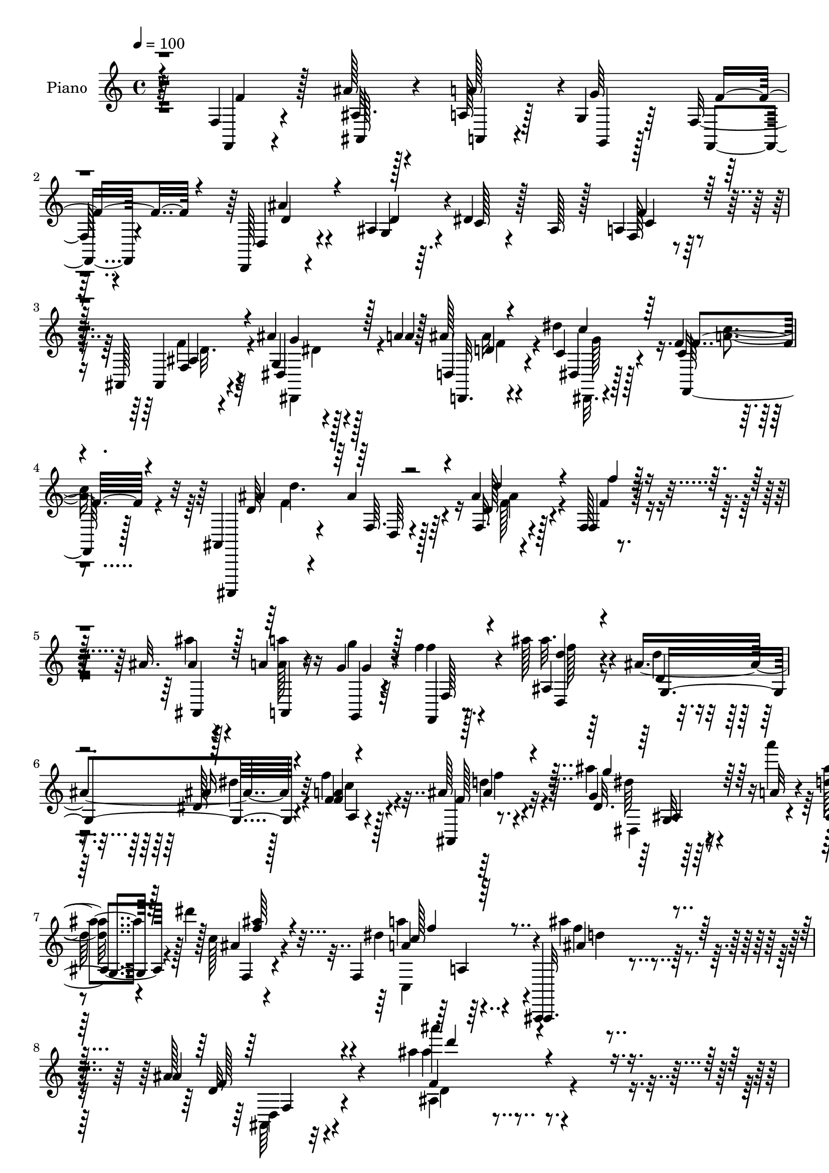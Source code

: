 % Lily was here -- automatically converted by c:/Program Files (x86)/LilyPond/usr/bin/midi2ly.py from mid/081.mid
\version "2.14.0"

\layout {
  \context {
    \Voice
    \remove "Note_heads_engraver"
    \consists "Completion_heads_engraver"
    \remove "Rest_engraver"
    \consists "Completion_rest_engraver"
  }
}

trackAchannelA = {


  \key c \major
    
  \time 4/4 
  

  \key c \major
  
  \tempo 4 = 100 
  
  % [MARKER] AC081     
  
}

trackA = <<
  \context Voice = voiceA \trackAchannelA
>>


trackBchannelA = {
  
  \set Staff.instrumentName = "Piano"
  
}

trackBchannelB = \relative c {
  r64*21 f4*19/96 r4*68/96 ais'128*7 r4*61/96 a,128*5 r128*7 g4*11/96 
  r64*5 f32. r4*68/96 d,128*5 r4*71/96 ais''4*76/96 r64. dis4*25/96 
  r128*5 ais r128*9 a4*25/96 r128*19 ais,128*5 r4*70/96 ais''4*11/96 
  r128*9 a4*8/96 r128*11 ais128*7 r4*65/96 dis4*26/96 r128*19 f,4*16/96 
  r8. ais,,4*16/96 r4*70/96 ais''4*14/96 r128*23 ais4*17/96 r4*68/96 f,128*5 
  r4*70/96 ais'32. r128*21 a4*14/96 r16 g4*10/96 r64*5 f'4*20/96 
  r4*64/96 ais128*7 r4*62/96 ais,4*107/96 r4*61/96 f4*22/96 r4*62/96 ais128*7 
  r4*64/96 ais'4*11/96 r64*5 a'4*10/96 r4*34/96 <d,, ais' >16 r4*16/96 dis'4*13/96 
  r128*11 c,128*7 r4*74/96 f,,4*50/96 r4*55/96 ais,,4*13/96 r4*97/96 ais'''128*5 
  r4*124/96 ais'4*80/96 r4*175/96 f,128*7 r128*23 ais4*19/96 r128*21 a4*14/96 
  r4*23/96 g4*10/96 r128*11 f'4*38/96 r4*44/96 d,,128*5 r4*71/96 d''128*25 
  r64. c128*5 r4*23/96 ais4*19/96 r4*23/96 a4*16/96 r64*11 ais4*20/96 
  r4*62/96 ais32. r4*25/96 a'4*29/96 r4*8/96 ais4*29/96 r64*9 ais,4*25/96 
  r32*5 c128*7 r4*65/96 ais,4*22/96 r64*11 ais'4*13/96 r128*23 ais128*5 
  r4*73/96 f4*23/96 r128*21 ais128*7 r4*61/96 a4*14/96 r4*22/96 g32 
  r4*32/96 f4*26/96 r4*58/96 ais'4*23/96 r4*59/96 ais,8. r4*16/96 dis128*7 
  r4*19/96 ais4*16/96 r4*22/96 f4*16/96 r4*67/96 ais,,128*5 r4*70/96 ais''4*10/96 
  r128*9 a'4*10/96 r128*11 ais,4*19/96 r4*20/96 dis32. r4*26/96 f,4*14/96 
  r4*70/96 f'4*32/96 r4*58/96 ais,,,4*14/96 r8. ais''32. r8. ais128*5 
  r8. ais'4*32/96 r4*7/96 dis,128*5 r128*9 ais4*22/96 r4*65/96 <a c >128*7 
  r128*21 ais4*19/96 r128*21 dis,32 r4*74/96 a'4*20/96 r4*65/96 f4. 
  r128*7 ais4*11/96 r128*9 dis4*14/96 r4*28/96 f128*11 r4*52/96 a,4*38/96 
  r4*47/96 d'4*28/96 r4*56/96 ais,4*25/96 r32*5 a32. r128*23 c,4*112/96 
  r64*11 f4*23/96 r128*21 ais4*19/96 r4*64/96 <a, a' >32 r4*26/96 g'4*13/96 
  r64*5 f'64*11 r4*16/96 d,,128*5 r4*71/96 ais''128*27 r4*7/96 c4*17/96 
  r4*23/96 ais4*17/96 r4*23/96 f4*16/96 r4*67/96 ais,,128*5 r128*23 g''4*17/96 
  r4*23/96 a64. r4*32/96 ais'4*16/96 r128*9 dis,4*17/96 r4*26/96 ais4*22/96 
  r4*65/96 a32. r4*76/96 ais,32. r4*74/96 ais''4*17/96 r4*95/96 ais''4*10/96 
  | % 23
  r4*203/96 f,32. r128*23 ais'128*9 r128*19 a,,32 r4*26/96 g4*14/96 
  r128*9 f'128*5 r4*70/96 ais'32. r64*11 ais,,4*113/96 r4*16/96 ais' 
  r4*22/96 a4*19/96 r128*21 ais,4*20/96 r4*64/96 dis4*16/96 r4*25/96 a''4*8/96 
  r4*31/96 ais,128*9 r4*56/96 dis,4*13/96 r8. c''4*17/96 r4*68/96 ais,,64. 
  r4*77/96 ais'32 r4*74/96 ais'4*11/96 r128*25 f,128*7 r4*67/96 ais''4*22/96 
  r128*21 <a,, a, >4*14/96 r128*7 g4*11/96 r4*29/96 f'4*14/96 r4*70/96 ais'128*7 
  r4*28/96 ais,,4*137/96 r16 ais'32. r16 a4*26/96 r4*58/96 ais,4*13/96 
  r4*70/96 dis'4*19/96 r16 a''4*10/96 r4*29/96 ais,4*31/96 r4*8/96 dis'4*16/96 
  r4*25/96 c,4*17/96 r4*68/96 a'128*7 r4*73/96 ais,32. r4*68/96 ais'128*5 
  r4*70/96 ais'4*13/96 r4*73/96 d4*16/96 r4*23/96 dis4*13/96 r4*29/96 ais, 
  r4*53/96 a32. r4*65/96 ais4*19/96 r128*21 ais128*7 r4*64/96 a4*20/96 
  r4*64/96 f128*31 r4*68/96 ais32. r4*23/96 dis'4*14/96 r4*28/96 d'4*55/96 
  r4*25/96 c,,16 r4*59/96 ais16 r4*59/96 dis''4*23/96 r4*59/96 c,,4*37/96 
  r4*50/96 f4*10/96 r128*25 dis32 r4*76/96 
  | % 34
  f,4*23/96 r4*61/96 ais''32. r4*68/96 a,,,4*14/96 r4*22/96 g'4*14/96 
  r4*29/96 f''4*41/96 r64*7 ais4*25/96 r4*62/96 ais,,4*110/96 r4*17/96 ais'4*14/96 
  r4*26/96 f' r32*5 ais,,,32 r4*76/96 dis'32. r4*23/96 a''4*10/96 
  r4*31/96 ais,4*34/96 r64. dis'32. r16 c,4*16/96 r4*74/96 <a' a' >16 
  r64*11 ais,4*22/96 r64*13 ais'4*13/96 r4*89/96 ais'4*10/96 r4*200/96 f,4*20/96 
  r4*68/96 ais'16 r4*61/96 a4*44/96 r4*35/96 f,,4*14/96 r4*70/96 ais''4*22/96 
  r4*64/96 ais,64*15 r4*38/96 ais4*17/96 r16 f4*17/96 r64*11 ais,,128*5 
  r4*71/96 ais''32 r4*25/96 a'4*11/96 r4*32/96 ais,4*17/96 r128*23 dis,4*19/96 
  r4*65/96 f4*14/96 r4*71/96 ais,,4*11/96 r4*77/96 ais''4*17/96 
  r4*68/96 ais32 r128*25 f,128*7 r4*65/96 ais''16 r4*58/96 <a, a, >4*13/96 
  r4*23/96 g4*10/96 r128*11 f'8. r4*11/96 ais4*25/96 r128*19 ais,4*76/96 
  r4*14/96 dis128*9 r32 ais4*19/96 r128*7 f4*17/96 r4*70/96 ais,,32. 
  r4*67/96 ais''4*13/96 r4*26/96 a'4*14/96 r64*5 ais,128*5 r4*23/96 dis4*20/96 
  r16 f,128*5 r4*71/96 <f, a' >4*16/96 r8. ais,,4*11/96 r128*25 ais'''128*5 
  r4*77/96 ais128*5 r128*25 ais'64*5 r4*8/96 f,128*5 r64*5 f'16. 
  r8 a,,4*16/96 r4*71/96 ais'4*14/96 r4*70/96 dis,,32. r128*23 f128*5 
  r8. f'4*17/96 r4*20/96 g4*17/96 r4*26/96 f' r4*61/96 ais4*29/96 
  r4*11/96 c4*26/96 r128*5 ais8. r4*11/96 a,,4*19/96 r4*65/96 ais'4*17/96 
  r4*71/96 dis,,32. r4*67/96 f128*5 r4*68/96 f''4*10/96 r4*80/96 a4*11/96 
  r128*27 f,128*7 r64*11 ais128*7 r64*11 a128*5 r4*23/96 g'4*38/96 
  r4*4/96 f,4*13/96 r8. d,128*5 r8. g'4*116/96 r32 ais4*19/96 r16 a4*29/96 
  r128*19 ais,4*16/96 r4*34/96 g''4*11/96 r4*22/96 ais128*5 r16 a32 
  r128*11 d,16 r128*5 dis,4*11/96 r16. ais''4*26/96 r4*64/96 f,4*17/96 
  r4*77/96 ais,4*22/96 r4*71/96 ais''128*5 r128*31 ais''32 r4*208/96 f,,128*5 
  r4*70/96 ais'4*26/96 r4*59/96 <a, a, >4*14/96 r4*22/96 g32 r4*31/96 f'128*13 
  r4*46/96 ais,128*5 r8. ais4*86/96 r4*2/96 dis4*23/96 r4*19/96 ais4*17/96 
  r4*23/96 f4*14/96 r4*70/96 ais,,4*19/96 r4*37/96 g''64. r4*22/96 ais32 
  r4*25/96 <a' a, >4*13/96 r4*29/96 d,,4*26/96 r128*19 
  | % 55
  dis'128*11 r4*53/96 f,4*16/96 r8. ais,,,32 r128*25 ais'''4*17/96 
  r64*11 ais128*5 r8. f4*23/96 r64*11 ais'4*43/96 r4*40/96 a,4*13/96 
  r4*23/96 g4*11/96 r4*32/96 f'4*37/96 r4*46/96 ais4*23/96 r4*62/96 ais,4*91/96 
  r16. ais4*17/96 r4*25/96 f4*16/96 r128*23 ais,,32. r4*65/96 g''4*17/96 
  r16 a32 r4*31/96 ais4*16/96 r4*22/96 dis4*23/96 r128*7 f,4*14/96 
  r4*73/96 f,128*5 r4*71/96 ais,,32 r4*76/96 d''4*11/96 r8. ais'4*14/96 
  r4*74/96 ais''64*5 r64. dis,128*5 r128*9 ais4*34/96 r4*47/96 a4*37/96 
  r4*47/96 ais4*25/96 r4*59/96 ais4*25/96 r4*61/96 c4*47/96 r4*40/96 f,4*35/96 
  r128 g4*31/96 r4*10/96 f'128*9 r4*56/96 ais,4*19/96 r4*22/96 dis4*13/96 
  r4*29/96 d'128*19 r16 a,128*19 r64*5 ais4*20/96 r4*61/96 dis128*7 
  r64*11 c4*52/96 r4*35/96 f'4*25/96 r4*8/96 a,4*17/96 r4*10/96 f4*7/96 
  r4*13/96 a,128*5 f,4*7/96 r8. f'16. r4*49/96 ais64*5 r4*52/96 <a,, a' >4*16/96 
  r128*7 g''4*41/96 r128 f,4*13/96 r4*71/96 d,4*17/96 r4*68/96 g'4*101/96 
  r128*9 ais4*16/96 r16 <f' a, >128*9 r4*61/96 ais,,,4*19/96 r128*11 g''4*10/96 
  r4*25/96 g32. r4*23/96 a4*11/96 r128*11 ais4*16/96 r4*22/96 dis4*23/96 
  r4*23/96 f,4*16/96 r4*76/96 f,4*19/96 r4*76/96 ais,4*20/96 r4*79/96 d''128*5 
  r4 ais64*17 r4*121/96 f'128*5 r4*73/96 ais,128*5 r4*71/96 a,4*13/96 
  r16 g'4*11/96 r4*31/96 f'4*16/96 r4*71/96 ais'4*13/96 r8. g,,4*98/96 
  r4*32/96 ais4*7/96 r128*11 f4*17/96 r4*67/96 ais,,32. 
  | % 69
  r4*37/96 g''64. r4*22/96 ais4*14/96 r4*25/96 a4*13/96 r4*31/96 ais4*19/96 
  r4*68/96 c4*32/96 r4*55/96 f,4*14/96 r4*37/96 d'32. r4*14/96 ais,,,32 
  r128*27 ais'''4*16/96 r4*43/96 d'4*7/96 r32 <d' ais >4*16/96 
  r4*73/96 f,,,4*23/96 r64*11 ais32. r4*68/96 <a a, >128*5 r4*22/96 g4*13/96 
  r64*5 f'4*43/96 r128*15 ais4*26/96 r32*5 g,4*98/96 r128*11 ais32. 
  r4*22/96 f128*5 r8. ais,,4*17/96 r4*68/96 ais''4*13/96 r4*29/96 a32 
  r4*31/96 ais4*14/96 r4*26/96 dis4*19/96 r16 f,4*16/96 r4*73/96 f,4*16/96 
  r4*73/96 ais,,4*11/96 r32*5 f''''4*5/96 r64. f4*11/96 r32*5 d'4*8/96 
  r64. ais'4*22/96 r128*23 ais,4*29/96 r4*11/96 c4*22/96 r4*20/96 d4*43/96 
  r16 c64 r4*10/96 a4*25/96 r4*62/96 ais,128*5 r8. dis,,4*20/96 
  r4*65/96 f32 r4*56/96 f''4*5/96 r64 f32 r4*61/96 f''4*8/96 r4*7/96 f32. 
  r4*71/96 d,,4*16/96 r4*23/96 dis4*11/96 r128*11 f4*59/96 r4*28/96 a,4*35/96 
  r32. f'4*10/96 r4*28/96 f4*16/96 r64*11 dis64. r4*80/96 f,,,4*13/96 
  r128*19 a'''64. r64. a4*11/96 r4*56/96 f'4*5/96 r4*11/96 f'4*17/96 
  r4*79/96 f,,4*16/96 r4*74/96 ais,4*17/96 r4*71/96 <a a, >128*5 
  r4*26/96 g4*13/96 r64*5 f'4*14/96 r8. ais'32. r128*23 d,,4*23/96 
  r4*67/96 dis32. r4*71/96 a4*16/96 r4*77/96 ais,128*7 r4*37/96 g''4*17/96 
  r4*16/96 g4*20/96 r16 a4*13/96 r4*35/96 ais4*26/96 r128*7 dis4*20/96 
  r4*29/96 f,4*20/96 r4*89/96 f,,128*13 r64*13 ais,4*14/96 r4*119/96 d'''4*14/96 
  r128*57 ais''32*15 
}

trackBchannelBvoiceB = \relative c {
  r4*127/96 f,4*16/96 r4*71/96 ais'32. r128*21 a'128*11 r4*5/96 g64*7 
  r32*7 d,4*22/96 r4*64/96 g4*77/96 r4*8/96 c128*5 r4*67/96 f,128*5 
  r4*67/96 ais,4*16/96 r4*68/96 g'4*16/96 r4*23/96 a'4*7/96 r128*11 d,,4*22/96 
  r4*64/96 c'4*29/96 r4*55/96 c16 r4*64/96 ais,,,4*11/96 r4*77/96 f'''64. 
  r4*73/96 f32. r4*65/96 f4*20/96 r64*11 ais'4*17/96 r4*64/96 a,,4*13/96 
  r4*26/96 g4*8/96 r4*31/96 f'''4*29/96 r4*55/96 ais,,4*17/96 r64*11 d4*25/96 
  r4*58/96 dis128*7 r128*21 f'4*34/96 r128*17 ais,,,4*13/96 r8. g''4*17/96 
  r4*23/96 a32 r4*32/96 ais,4*28/96 r4*59/96 ais'4*29/96 r4*67/96 dis4*35/96 
  r4*68/96 ais,,,32. r4*92/96 ais'''4*19/96 r4*121/96 ais''4*91/96 
  r4*164/96 f,,,,4*16/96 r4*74/96 ais4*22/96 r32*5 a4*13/96 r4*25/96 g4*8/96 
  r4*34/96 f'4*17/96 r4*65/96 ais'128*7 r4*64/96 ais,4*77/96 r4*7/96 dis4*23/96 
  r4*58/96 f4*22/96 r32*5 ais,,4*16/96 r64*11 
  | % 11
  dis4*20/96 r32*5 ais'4*20/96 r128*21 dis,4*23/96 r4*62/96 a'128*5 
  r8. ais,32 r4*77/96 f''4*11/96 r4*70/96 f32. r128*23 f,128*5 
  r4*70/96 ais''4*26/96 r4*56/96 a4*31/96 r4*7/96 g,,4*11/96 r4*32/96 f''64*11 
  r4*17/96 ais,128*9 r128*19 g4*76/96 r4*11/96 c4*13/96 r4*65/96 f4*23/96 
  r4*59/96 ais,,4*17/96 r4*68/96 <dis g dis, >128*5 r4*23/96 a'64. 
  r128*11 g4*23/96 r32*5 ais128*7 r4*64/96 f,,4*14/96 r128*25 ais'128*7 
  r4*67/96 ais4*11/96 r64*13 d'32 r128*25 d4*16/96 r16 c'32. r4*23/96 f,128*13 
  r8 f4*53/96 r4*31/96 d4*17/96 r4*64/96 dis'4*17/96 r4*70/96 c128*29 
  r4*34/96 g,4*29/96 r4*13/96 a128*21 r16 ais'4*28/96 r64. c4*23/96 
  r4*19/96 d4*43/96 r4*43/96 c4*61/96 r16 <f, ais, >128*7 r128*21 dis'4*26/96 
  r32*5 f,,128*7 r64*25 a4*22/96 r4*71/96 f,4*17/96 r4*68/96 ais''4*26/96 
  r4*58/96 a16 r4*14/96 g,,32 r4*32/96 f'128*5 r4*65/96 d16 r128*21 d'128*25 
  r4*13/96 dis128*7 r4*59/96 f16 r4*59/96 ais,,4*16/96 r4*68/96 ais'4*10/96 
  r4*29/96 a'4*11/96 r64*5 ais,4*17/96 r4*70/96 ais'4*25/96 r4*62/96 dis,4*26/96 
  r4*68/96 ais,4*26/96 r4*67/96 ais64. r64*17 ais''4*64/96 r4*149/96 f'16 
  r128*21 ais,4*25/96 r4*58/96 a,,4*13/96 r128*9 g32 r128*9 f'''128*7 
  r4*64/96 ais,4*19/96 r64*11 g,4*107/96 r32*5 f''16 r128*19 f4*23/96 
  r4*64/96 ais,4*8/96 r64*5 a64. r4*31/96 ais128*5 r4*67/96 dis,4*16/96 
  r4*70/96 f4*11/96 r4*74/96 ais,4*17/96 r128*23 f64. r64*13 d'''4*25/96 
  r32*5 f,,,,4*16/96 r8. ais''4*19/96 r64*11 a'128*5 r4*20/96 g,,,4*10/96 
  r64*5 f'''4*17/96 r64*11 ais,,4*28/96 r4*59/96 d'4*70/96 r4*16/96 dis4*20/96 
  r32*5 c,128*5 r4*68/96 ais4*22/96 r4*64/96 dis,128*5 r4*25/96 a''4*11/96 
  r4*28/96 g,16. r128*15 ais'4*23/96 r4*62/96 a'4*22/96 r4*71/96 ais,128*9 
  r4*61/96 d128*5 r128*23 ais128*7 r4*64/96 ais4*29/96 r32 c''32. 
  r4*22/96 d4*52/96 r4*31/96 c,,16 r32*5 d''16 r128*19 dis,,4*13/96 
  r4*73/96 f32. r4*65/96 a''16. r128 g,,4*26/96 r128*5 f''128*9 
  r64*9 d4*13/96 r4*28/96 c'64*5 r32 f,4*59/96 r4*22/96 a,,4*28/96 
  r4*55/96 f''4*26/96 r128*19 dis,,4*13/96 r4*68/96 a'128*11 r64*9 a32 
  r4*73/96 f'''4*17/96 r8. f,4*79/96 r4*4/96 ais,,32. r4*68/96 a32 
  r4*25/96 g,32 r64*5 f4*14/96 r4*68/96 d'''4*26/96 r4*62/96 g,,64*17 
  r4*64/96 a'128*9 r4*59/96 ais,32. r4*71/96 ais'4*10/96 r4*31/96 a64. 
  r4*32/96 ais32. r64*11 f,4*23/96 r4*68/96 f''4*31/96 r4*59/96 ais,,,,4*14/96 
  r128*29 d''4*13/96 r4*88/96 ais64. r128*67 f,4*17/96 r4*71/96 ais'4*19/96 
  r64*11 <a a, >4*14/96 r128*7 g32 r4*31/96 f128*7 r4*64/96 ais4*22/96 
  r4*64/96 g4*88/96 r4*80/96 f'4*29/96 r64*9 ais,,4*19/96 r4*67/96 g'4*16/96 
  r4*22/96 a64. r128*11 ais'4*28/96 r4*58/96 dis,128*9 r128*19 f,,4*22/96 
  r128*21 ais4*16/96 r4*73/96 ais4*8/96 r4*77/96 d''4*17/96 r4*70/96 f,,4*20/96 
  r64*11 ais4*20/96 r4*62/96 a'16. g,,4*10/96 r4*34/96 f4*14/96 
  r4*68/96 d''4*35/96 r8 g,4*74/96 r128*5 c4*17/96 r4*61/96 f,,4*29/96 
  r4*59/96 ais4*22/96 r4*62/96 <dis' g, >4*16/96 r16 a4*11/96 r4*32/96 ais'4*17/96 
  r4*65/96 ais4*28/96 r4*58/96 f,,,16 r4*65/96 ais32. r4*68/96 d''4*10/96 
  r4*82/96 ais'4*11/96 r4*79/96 d,128*5 r4*23/96 dis4*11/96 r128*11 d'4*41/96 
  r4*43/96 a,128*7 r4*67/96 f'32. r64*11 dis,4*16/96 r4*73/96 f128*9 
  r4*59/96 a'4*22/96 r4*16/96 ais4*26/96 r4*14/96 a,128*15 r4*43/96 d4*14/96 
  r4*26/96 dis32 r4*29/96 d'4*52/96 r4*31/96 a,4*22/96 r4*62/96 ais,4*26/96 
  r4*61/96 dis4*20/96 r64*11 f4*25/96 r4*58/96 a'4*8/96 r128*27 f32 
  r128*27 f,,4*17/96 r4*70/96 ais''128*7 r64*11 a,,4*14/96 r16 g'4*11/96 
  r64*5 f'4*37/96 r8 d,128*7 r4*67/96 d'4*77/96 r32 dis4*20/96 
  r4*62/96 f,4*14/96 r4*71/96 ais,4*22/96 r4*61/96 g'32. r4*22/96 a'4*14/96 
  r64*5 d,,,4*32/96 r64. dis'4*10/96 r4*35/96 f,4*32/96 r4*59/96 a'4*16/96 
  r64*13 ais,,32 r128*27 d''4*11/96 r4 ais'4*109/96 r128*37 f'4*86/96 
  r4*1/96 ais,128*7 r4*62/96 a'64*5 r4*8/96 g,,4*10/96 r4*32/96 f4*11/96 
  r4*74/96 ais''4*22/96 r64*11 d,64*13 r64. c128*5 r4*67/96 f4*25/96 
  r4*59/96 ais,,4*23/96 r128*21 g'4*16/96 r4*64/96 ais128*7 r4*62/96 dis,,4*23/96 
  r128*21 f4*25/96 r4*62/96 ais,4*17/96 r4*71/96 ais'4*7/96 r4*76/96 d''4*16/96 
  r4*71/96 f,,,4*19/96 r4*70/96 ais'4*20/96 r4*62/96 a,4*14/96 
  r4*23/96 g64. r4*35/96 f4*11/96 r4*70/96 ais'4*28/96 r4*58/96 g4*91/96 
  r4*77/96 a4*28/96 r128*19 ais,4*20/96 r4*64/96 ais'32 r4*29/96 a'4*11/96 
  r4*31/96 ais4*17/96 r64*11 ais64*5 r4*56/96 f,,,4*23/96 r128*21 ais4*19/96 
  r128*23 ais''32. r4*67/96 f4*10/96 r64*13 d''4*13/96 r4*26/96 c'16 
  r4*16/96 d4*67/96 r4*16/96 c,4*35/96 r8 f4*31/96 r4*52/96 dis'128*9 
  r4*59/96 a,4*50/96 r4*37/96 a'128*13 r4*40/96 a,4*70/96 r4*14/96 ais'4*28/96 
  r32 c4*34/96 r4*8/96 f,32*5 r4*22/96 c64*7 r128*15 f4*29/96 r4*52/96 dis,4*17/96 
  r128*23 f'4*53/96 r128*13 f4*13/96 c'4*22/96 r64. f,4*11/96 r4*2/96 c128*5 
  r4*13/96 f,32. r4*68/96 f,4*20/96 r4*64/96 ais32. r4*64/96 a'4*43/96 
  r4*37/96 f4*41/96 r4*43/96 d,4*23/96 r128*21 g,4*109/96 r4*59/96 f'4*10/96 
  r64*13 f4*23/96 r4*64/96 ais32 r4*28/96 a'4*13/96 r4*32/96 d,4*13/96 
  r8. f,,128*9 r128*21 f,128*9 r128*23 ais,4*11/96 r4*88/96 f'''4*14/96 
  r4*97/96 ais'4*70/96 r4*152/96 f'4*20/96 r128*23 ais,4*13/96 
  r8. a,4*14/96 r4*25/96 g,64. r4*31/96 f'''4*28/96 r4*59/96 ais,4*16/96 
  r4*70/96 d,4*65/96 r16 c128*5 r64*11 a4*25/96 r4*58/96 ais,4*22/96 
  r4*64/96 g'4*19/96 r128*7 a'4*11/96 r4*32/96 d,,,4*23/96 r4*65/96 dis''4*32/96 
  r64*9 f,,4*22/96 r4*62/96 ais,4*17/96 r4*76/96 f''4*11/96 r4*49/96 d'''64 
  r4*11/96 <f, d >32. r8. f,,,4*17/96 r8. ais4*19/96 r4*67/96 a'8 
  r128*11 f,4*10/96 r4*76/96 ais64*5 r4*58/96 d4*64/96 r16 dis128*9 
  r4*55/96 f16 r4*62/96 ais,4*28/96 r128*19 g4*17/96 r4*26/96 a'32 
  r64*5 ais4*17/96 r4*29/96 ais4*8/96 r4*29/96 ais128*11 r4*56/96 f,,,128*9 
  r4*62/96 ais4*16/96 r4*56/96 ais'''128 r32 ais64. r4*61/96 ais'128 
  f4*2/96 r32 ais,64. r4*82/96 ais,4*16/96 r16 dis32 r64*5 f64*7 
  r4*25/96 a4*5/96 r4*11/96 f4*20/96 r4*67/96 ais,,4*28/96 r4*58/96 dis''4*28/96 
  r128*19 f,,4*19/96 r4*50/96 f''4*29/96 r4*55/96 f4*5/96 r4*10/96 f4*22/96 
  r64*11 ais,128*9 r4*13/96 c4*19/96 r4*25/96 d8 r128*13 c,4*29/96 
  r4*61/96 ais'4*28/96 r4*55/96 ais,4*13/96 r4*77/96 f,32. r128*17 c'''64 
  r32 f, r4*55/96 f''4*4/96 r4*11/96 f,4*20/96 r4*76/96 <f,,, f' >4*17/96 
  r128*25 ais''4*26/96 r4*61/96 a'4*19/96 r4*22/96 g,,,4*11/96 
  r4*31/96 f'''128*7 r4*65/96 ais,,4*20/96 r4*67/96 ais128*9 r4*64/96 ais32. 
  r4*70/96 f4*22/96 r8. ais,4*22/96 r128*23 ais'4*13/96 r4*32/96 a'64. 
  r4*38/96 ais4*26/96 r16 ais128*5 r4*31/96 ais,4*26/96 r4*83/96 f,4*22/96 
  r4*95/96 ais,128*7 r4*112/96 <f''' ais, >4*13/96 r128*57 ais4*218/96 
}

trackBchannelBvoiceC = \relative c {
  r4*128/96 f'4*29/96 r128*19 ais,,128*7 r4*61/96 a4*13/96 r4*25/96 g4*7/96 
  r128*11 f4*19/96 r4*67/96 ais''4*23/96 r4*62/96 d,4*79/96 r4*88/96 f4*25/96 
  r4*58/96 f,4*19/96 r4*64/96 dis4*17/96 r128*21 d,32. r4*68/96 dis'4*20/96 
  r128*21 f,128*9 r128*21 d''64*17 r64*11 d128*7 r128*21 f4*14/96 
  r4*71/96 ais'4*19/96 r4*62/96 <a a, >128*5 r16 g4*14/96 r4*26/96 f,,,4*14/96 
  r128*23 ais'''32. r4*65/96 d,4*31/96 r4*52/96 ais16 r32*5 <a f >4*35/96 
  r4*50/96 f128*7 r4*64/96 dis32. r4*67/96 ais''4*23/96 r4*64/96 f,,4*26/96 
  r4*70/96 a'4*26/96 r64*13 ais'4*20/96 r4*89/96 d,,32 r4*127/96 ais''4*101/96 
  r4*154/96 f,4*88/96 r4*2/96 ais4*25/96 r128*19 a16 r4*14/96 g128*13 
  r128 f,,4*23/96 r4*59/96 d'4*22/96 r4*64/96 g4*76/96 r4*88/96 f128*9 
  r4*56/96 d'32 r4*70/96 dis4*22/96 r4*58/96 d128*5 r4*68/96 dis32. 
  r64*11 f,4*20/96 r4*68/96 d'4*97/96 r8. d'4*28/96 r32*5 f,4*85/96 
  ais,,4*22/96 r32*5 a32 r4*26/96 g''128*15 f,,32 r4*68/96 d''64*5 
  r4*55/96 d128*25 r4*89/96 a16 r4*58/96 ais4*22/96 r4*64/96 g'4*16/96 
  r4*64/96 ais4*17/96 r64*11 ais4*26/96 r4*58/96 a,4*16/96 r4*74/96 d4*98/96 
  r4*79/96 f,32 r4*155/96 ais'4*49/96 r4*38/96 c4*59/96 r4*25/96 f,4*26/96 
  r4*55/96 ais,128*7 r4*67/96 f'4*112/96 r4*8/96 f4*31/96 r4*13/96 f4*35/96 
  r128*17 d128*5 r128*21 ais'128*17 r16. f128*5 r4*154/96 dis,4*16/96 
  r128*23 f'4*82/96 r64*15 f,,4*22/96 r4*71/96 f''4*80/96 r4*5/96 ais,,32. 
  r4*104/96 g''4*43/96 f,,128*7 r32*5 ais''4*28/96 r4*58/96 g,4*80/96 
  r4*88/96 a4*25/96 r4*59/96 f32. r4*65/96 dis4*17/96 r4*64/96 g64*5 
  r4*56/96 f'4*29/96 r4*58/96 a4*29/96 r64*11 d,4 r32*9 d'64. r32*17 f,,,4*16/96 
  r4*71/96 ais'4*22/96 r32*5 a'4*16/96 r4*25/96 g4*16/96 r4*25/96 f,,,4*13/96 
  r4*70/96 ais'4*14/96 r4*71/96 d'128*25 r4*11/96 dis4*19/96 r4*62/96 a,32. 
  r128*21 ais,4*11/96 r128*25 g''32 r4*68/96 <d' d,, >4*10/96 r4*71/96 ais,128*5 
  r4*70/96 c128*5 r4*71/96 d,32 r4*74/96 d'4*11/96 r4*76/96 f4*11/96 
  r4*73/96 f'128*9 r4*62/96 ais,,32. r64*11 a'32. r4*19/96 g'4*14/96 
  r4*25/96 f,,,32 r4*71/96 ais''128*7 r4*152/96 c4*13/96 r64*11 a,4*19/96 
  r4*65/96 f'4*17/96 r4*68/96 g4*16/96 r4*64/96 ais32. r4*62/96 f,16 
  r4*62/96 f,4*19/96 r4*74/96 f'128*7 r4*67/96 f4*10/96 r128*25 f'4*14/96 
  r128*23 ais'4*31/96 r128*17 f4*53/96 r4*29/96 f4*50/96 r4*34/96 f4*25/96 
  r128*19 dis'128*5 r4*71/96 c128*25 r64. f,64*5 r4*8/96 f4*28/96 
  r32 a,,4*53/96 r4*28/96 ais''4*26/96 r4*58/96 ais,,4*37/96 r4*44/96 c''4*74/96 
  r64. d4*29/96 r64*9 g,,,4*13/96 r4*67/96 f''4*79/96 r4*10/96 c,4*13/96 
  r4*71/96 a'64. r64*27 ais,4*20/96 r64*11 a''128*15 r4*34/96 f,,4*19/96 
  r128*21 ais4*28/96 r4*61/96 d'128*25 r32 dis128*5 r4*64/96 a,128*5 
  r8. f'4*17/96 r4*70/96 g128*5 r4*67/96 g,16. r8 ais'4*25/96 r4*67/96 dis128*9 
  r4*64/96 ais4*118/96 r32*7 <f d >4*10/96 r64*33 f4*85/96 r128 ais,,4*20/96 
  r64*17 g4*10/96 r4*31/96 f''4*37/96 r8 d64*5 r4*58/96 d4*77/96 
  r4*8/96 c128*5 r64*11 a64*5 r4*55/96 f4*22/96 r128*21 dis'4*11/96 
  r128*23 d,16 r4*61/96 c'4*29/96 r4*56/96 c4*19/96 r4*67/96 d64*11 
  r128*7 f,4*10/96 r4*76/96 d'4*8/96 r4*79/96 f r4*7/96 ais,,4*20/96 
  r128*33 g''4*43/96 r4*82/96 d,4*28/96 r4*56/96 d'4*74/96 r4*92/96 
  | % 43
  a4*28/96 r32*5 ais4*26/96 r128*19 g'4*20/96 r4*64/96 d32 r4*70/96 ais4*20/96 
  r4*65/96 a'4*28/96 r128*21 ais128*9 r128*19 d4*20/96 r8. ais'4*13/96 
  r4*80/96 f,,4*13/96 r4*22/96 c''32. r128*9 ais,4*16/96 r4*70/96 f'4*23/96 
  r4*62/96 ais,,4*23/96 r128*21 dis''128*7 r4*68/96 <a f >4*38/96 
  r8 f32. r4*20/96 f4*17/96 r4*22/96 c'4*32/96 r4*55/96 f,,4*17/96 
  r4*64/96 f'4*56/96 r128*9 f4*28/96 r4*56/96 f128*9 r4*61/96 dis'128*11 
  r4*53/96 f,4*28/96 r64*9 f'32. r8. f'4*14/96 r64*13 f,,4*76/96 
  r4*11/96 ais,,4*22/96 r64*11 a'128*15 r4*34/96 f,,128*5 r128*23 ais'4*25/96 
  r4*64/96 g,4*115/96 r4*55/96 f''4*25/96 r4*62/96 f,4*22/96 r4*59/96 g'128*7 
  r4*64/96 ais,128*7 r4*19/96 dis16 r128*7 f4*38/96 r4*53/96 a4*28/96 
  r4*68/96 ais4*112/96 r128*29 d4*10/96 r64*35 f,,,4*13/96 r4*73/96 ais16 
  r4*97/96 g''128*13 r128 f,32. r4*67/96 d'4*29/96 r4*59/96 g,32*7 
  r4*85/96 a4*26/96 r4*59/96 f16 r4*62/96 dis'32 r4*67/96 d,,4*22/96 
  r4*61/96 dis'4*25/96 r4*62/96 c'4*22/96 r64*11 d64*7 r128*15 f,4*8/96 
  r128*25 d'4*10/96 r4*77/96 f4*38/96 r4*50/96 ais,,4*23/96 r32*5 a'4*34/96 
  r4*4/96 g128*13 r128 f,4*19/96 r128*21 d4*31/96 r4*55/96 d'128*25 
  r4*10/96 c128*5 r4*68/96 f4*28/96 r4*58/96 f,4*22/96 r32*5 g'4*19/96 
  r4*64/96 g,128*11 r4*50/96 f'128*15 r4*41/96 a128*9 r4*64/96 d,4*104/96 
  r4*64/96 d4*14/96 r128*25 ais'4*23/96 r4*56/96 f' r4*26/96 f4*41/96 
  r64*7 d'4*32/96 r4*53/96 dis,4*17/96 r4*68/96 f4*34/96 r4*52/96 f'4*65/96 
  r128*5 c'8. r32 d,128*5 r4*67/96 ais128*17 r64*5 c'4*80/96 r4*7/96 d4*31/96 
  r4*50/96 ais,128*7 r4*65/96 f64*17 r4*77/96 a,32 r4*157/96 ais,128*7 
  r4*98/96 g'4*13/96 r64*5 f,4*17/96 r4*67/96 ais'4*23/96 r128*21 d4*67/96 
  r4*19/96 dis4*23/96 r4*58/96 f,,64*5 r4*58/96 ais4*25/96 r4*62/96 g''4*20/96 
  r4*65/96 ais4*16/96 r128*23 ais64*5 r4*61/96 a4*31/96 r64*11 d,4*46/96 
  r128*17 ais128*5 r4*97/96 ais'''4*16/96 r4*206/96 f,,,,4*14/96 
  r4*74/96 ais4*16/96 r4*70/96 a'4*16/96 r4*23/96 g128*5 r4*26/96 f,4*11/96 
  r4*74/96 d4*19/96 r4*68/96 g,64*17 r4*67/96 f4*28/96 r128*19 f'4*25/96 
  r32*5 dis'128*5 r4*67/96 ais'4*29/96 r32*5 dis,,,4*22/96 r4*65/96 c''4*23/96 
  r4*61/96 d r128*11 d,4*4/96 r8. d'4*8/96 r4*80/96 f4*31/96 r32*5 ais128*7 
  r4*100/96 g4*49/96 r4*82/96 f4*23/96 r4*64/96 g,,4*104/96 r64*11 a'128*9 
  r32*5 ais,128*7 r4*64/96 g''4*19/96 r4*65/96 g,4*25/96 r4*59/96 f,4*29/96 
  r4*59/96 a''4*29/96 r4*62/96 ais4*19/96 r128*17 f'64 r64. d128*5 
  r4*55/96 d'4*8/96 r64. d32. r4*73/96 ais,,,4*19/96 r128*21 ais''128*15 
  r4*22/96 f64 r4*10/96 c'64*5 r128*19 f,4*29/96 r4*58/96 dis,4*19/96 
  r4*67/96 f'32. r4*61/96 a4*8/96 r4*65/96 a'128 r32 a, r4*82/96 ais,4*5/96 
  r8. ais'4*65/96 r4*23/96 f4*29/96 r4*61/96 d'16 r4*58/96 ais4*35/96 
  r4*56/96 f4*14/96 r4*55/96 f'4*8/96 r4*10/96 c4*8/96 r4*74/96 a'32 
  r32*7 f4*23/96 r4*68/96 ais4*28/96 r4*59/96 a,4*22/96 r4*20/96 g4*22/96 
  r4*20/96 f,,32 r4*73/96 <ais'' d,, >4*23/96 r4*65/96 d4*28/96 
  r4*62/96 dis4*28/96 r4*61/96 f32. r4*76/96 f,,4*26/96 r4*65/96 dis'4*14/96 
  r4*77/96 g,4*28/96 r128*23 ais'4*32/96 r4*76/96 a,128*9 r4*91/96 d4*25/96 
  r4*107/96 ais'4*28/96 r4*157/96 f'32*17 
}

trackBchannelBvoiceD = \relative c {
  \voiceThree
  r4*374/96 f'4*37/96 r4*50/96 d4*26/96 r4*226/96 c4*28/96 r64*9 ais4*22/96 
  r4*62/96 g'4*17/96 r128*21 d4*17/96 r4*68/96 c'4*29/96 r64*9 f,4*28/96 
  r4*62/96 ais4*115/96 r4*53/96 d4*29/96 r4*55/96 f4*19/96 r64*11 ais,,,4*22/96 
  r128*33 g''4*13/96 r128*9 f,128*7 r4*62/96 <d d'' >4*17/96 r4*65/96 g4*106/96 
  r4*62/96 a4*17/96 r4*68/96 ais'4*22/96 r4*62/96 g'4*19/96 r64*11 g,,4*25/96 
  r128*21 <f'' ais >64*5 r4*65/96 c128*9 r64*13 ais4*23/96 r4*85/96 f128*5 
  r4*125/96 f4*100/96 r128*163 d16 r4*226/96 c32 r4*70/96 f32. 
  r4*65/96 g4*46/96 r4*34/96 f4*17/96 r4*65/96 c'4*25/96 r4*59/96 f,128*7 
  r4*67/96 f4*101/96 r128*23 d16 r4*394/96 d,4*29/96 r64*37 c'4*22/96 
  r4*58/96 f,4*17/96 r4*70/96 dis'4*4/96 r128*25 d4*8/96 r128*25 f128*9 
  r4*56/96 f,,4*23/96 r4*67/96 ais''4*188/96 r32*13 d4*50/96 r4*121/96 d64*5 
  r4*52/96 g,128*7 r4*67/96 f,4*20/96 r4*64/96 a'4*38/96 r64*7 c4*67/96 
  r4*97/96 ais,4*35/96 r128*17 c4*25/96 r4*145/96 g'4*29/96 r4*55/96 c128*29 
  r4*85/96 f,128*9 r4*398/96 d4*41/96 r4*215/96 c4*19/96 r4*62/96 ais4*20/96 
  r128*21 dis,,32. r4*64/96 d'4*7/96 r4*79/96 f,4*13/96 r4*73/96 f'4*35/96 
  r32*5 ais128*35 r128*33 f128*25 r64*23 f,32. r128*23 ais,16 r4*58/96 a'32. 
  r4*23/96 g4*20/96 r128*7 f,4*19/96 r4*236/96 c''4*13/96 r4*67/96 f,,4*20/96 
  r4*61/96 f'4*17/96 r128*23 dis,4*14/96 r64*11 ais'''4*23/96 r4*59/96 dis,128*5 
  r128*23 a,4*20/96 r4*67/96 d'4*103/96 r128*23 d4*38/96 r128*45 ais,,128*7 
  r4*100/96 g''32. r128*7 f,128*5 r4*68/96 g128*59 r128*25 f''4*23/96 
  r4*61/96 ais,128*7 r4*65/96 ais4*7/96 r4*74/96 d4*10/96 r128*23 ais'4*26/96 
  r4*59/96 dis,4*29/96 r4*64/96 ais'128*47 r128*11 d,,4*14/96 r4*233/96 c''4*53/96 
  r4*113/96 g4*19/96 r4*67/96 f4*65/96 r128*19 ais4*32/96 r4*8/96 c4*44/96 
  r4*202/96 f,4*47/96 r4*118/96 ais,,32. r4*62/96 c''4*155/96 r32. f,,4*11/96 
  r4*283/96 g'8 r4*77/96 d,,4*22/96 r4*155/96 c''4*11/96 r64*11 f,,32. 
  r128*23 ais'4*19/96 r4*68/96 dis,,4*16/96 r4*67/96 ais'''4*17/96 
  r64*11 ais4*29/96 r4*64/96 f,,,4*29/96 r4*61/96 ais'''4*292/96 
  r4*328/96 g,64*7 r128*29 d,4*19/96 r4*151/96 dis'4*20/96 r4*62/96 c4*34/96 
  r4*50/96 ais4*26/96 r4*59/96 g'32. r128*21 d4*14/96 r4*71/96 dis,4*17/96 
  r4*68/96 f''128*7 r4*64/96 ais64*13 r4*95/96 d'4*14/96 r4*320/96 f,,,4*23/96 
  r32*5 ais16. r4*215/96 f'4*26/96 r4*62/96 f,128*7 r4*62/96 <dis, dis' >16 
  r4*59/96 g'128*7 r4*61/96 f,128*9 r4*59/96 dis''16 r4*67/96 d4*19/96 
  r4*65/96 f4*8/96 r32*7 f,128*5 r4*157/96 ais,128*7 r4*65/96 c''4*41/96 
  r4*44/96 d4*26/96 r4*61/96 ais4*26/96 r4*62/96 c128*27 r4*44/96 g4*20/96 
  r4*19/96 a128*11 r4*136/96 ais,,32 r128*23 a''4*37/96 r8 d4*35/96 
  r4*52/96 ais128*13 r4*47/96 a4*31/96 r4*52/96 a,4*10/96 r4*79/96 a''128*5 
  r128*97 g,,,4*10/96 r4*115/96 ais''4*29/96 r4*149/96 c,4*13/96 
  r4*67/96 c4*31/96 r4*56/96 ais4*25/96 r128*19 dis4*17/96 r4*67/96 ais'16 
  r4*17/96 ais128*9 r32. f,128*5 r4*76/96 f,,16 r8. d'''4*97/96 
  r64*17 f'4*8/96 r64*91 d,,4*23/96 r64*39 c'64*5 r64*9 ais4*28/96 
  r4*58/96 g'32. r128*21 d4*20/96 r4*61/96 c128*11 r64*9 f4*25/96 
  r128*21 d'4*67/96 r4*103/96 d'4*13/96 r16*17 d,,4*28/96 r4*142/96 dis16 
  r4*59/96 c4*31/96 r4*55/96 ais128*9 r4*56/96 dis,,4*23/96 r32*5 d'4*10/96 
  r4*73/96 f,,4*25/96 r4*61/96 c''4*16/96 r4*74/96 f64*23 r4*281/96 c''64*15 
  r4*77/96 g4*29/96 r4*56/96 f64*9 r4*70/96 ais128*11 r4*257/96 f4*37/96 
  r32*11 <g dis' >16 r4*61/96 a,4*50/96 r128*43 c,4*10/96 r128*93 g,4*10/96 
  r4*115/96 ais''16 r64*25 c,128*5 r4*65/96 c128*9 r32*5 ais4*29/96 
  r4*59/96 dis4*10/96 r4*74/96 g,4*25/96 r32*5 f'4*40/96 r128*17 f4*38/96 
  r4*59/96 ais64*17 r4*107/96 f4*86/96 r4*136/96 f,4*16/96 r4*73/96 ais''4*14/96 
  r4*71/96 a4*17/96 r4*23/96 g4*13/96 r4*28/96 f,,,4*11/96 r4*74/96 d4*14/96 
  r4*160/96 dis''128*7 r32*5 f64*5 r4*55/96 <ais, f' >4*29/96 r4*56/96 g'4*20/96 
  r128*21 d32. r4*70/96 dis,16 r128*21 f'128*9 r4*58/96 f64*11 
  r4*103/96 ais,4*11/96 r4*290/96 g,4*11/96 r4*32/96 f4*13/96 r128*25 d''4*25/96 
  r64*25 c4*14/96 r4*67/96 f,,64*5 r128*19 f'4*22/96 r128*21 dis4*29/96 
  r4*56/96 d'4*10/96 
  | % 73
  r4*73/96 f4*34/96 r64*9 f128*11 r4*59/96 <d f >32 r8. f'32. 
  r128*23 d4*22/96 r4*70/96 d,4*13/96 r128*23 ais4*20/96 r128*21 a128*5 
  r8. 
  | % 75
  d'4*31/96 r4*55/96 ais4*31/96 r4*55/96 c128*7 r4*59/96 c,4*14/96 
  r4*73/96 <a'' f, >4*13/96 r128*53 ais,4*14/96 r4*73/96 a'4*35/96 
  r4*56/96 ais,4*19/96 r128*21 dis,4*19/96 r8. a''32 r128*19 a'4*7/96 
  r4*10/96 a,, r8. c''4*13/96 r4*175/96 ais,,,4*25/96 r4*104/96 g'''4*17/96 
  r16 f,,4*17/96 r128*23 d''4*22/96 r4*65/96 g,,4*32/96 r4*58/96 ais'4*29/96 
  r32*5 c4*23/96 r4*71/96 ais,4*31/96 r32*5 dis,,4*46/96 r4*46/96 d'4*25/96 
  r4*71/96 <dis f,, >4*35/96 r4*73/96 dis16. r4*82/96 ais'4*37/96 
  r4 ais'64*7 r4*142/96 ais'64*41 
}

trackBchannelBvoiceE = \relative c {
  \voiceFour
  r128*265 f'4*23/96 r4*61/96 dis,,4*19/96 r4*61/96 ais'''16 r4*62/96 dis,,,32. 
  r4*65/96 <a''' c >4*32/96 r4*58/96 f4*112/96 r4*56/96 f128*7 
  r128*131 f'128*5 r4*149/96 dis4*23/96 r4*61/96 c4*41/96 r4*44/96 d4*25/96 
  r32*5 dis64 r64*13 d64*5 r128*51 a'4*34/96 r4*71/96 f4*25/96 
  r4*85/96 ais,,,64 r32*11 ais'4*116/96 r128*323 d,4*19/96 r128*21 g'128*7 
  r4*62/96 a128*9 r4*61/96 ais4*104/96 r64*11 f128*9 r128*241 f128*7 
  r4. g,,16 r32*5 f4*26/96 r4*56/96 a''128*9 r4*64/96 f4*121/96 
  r4*223/96 ais,,4*13/96 r8*5 g'4*14/96 r4*194/96 ais'16. r32*57 f'4*26/96 
  r4*736/96 d,32. r4*65/96 g4*17/96 r4*64/96 g,,4*34/96 r4*53/96 f128*5 
  r4*71/96 f4*14/96 r128*27 f''4*101/96 r64*17 ais, r4*9 g32. r4. c'128*7 
  r128*21 c'4*22/96 r64*11 f,,,4*11/96 r4*161/96 ais32. r4*650/96 c'128*9 
  r4*56/96 d4*23/96 r128*21 <ais, g >4*16/96 r4*65/96 ais''4*14/96 
  r4*65/96 f128*11 r4*52/96 f4*37/96 r128*19 ais,16*5 r128*375 g'16 
  r128*19 f,,4 r4*76/96 f''4*20/96 r4*653/96 c4*29/96 r4*59/96 d4*20/96 
  r4*67/96 dis4*10/96 r4*73/96 d4*8/96 r128*25 f128*11 r32*5 c,,4*32/96 
  r4*58/96 f''32*25 r4*785/96 d,4*23/96 r4*62/96 dis,4*16/96 r4*64/96 d,32. 
  r4*67/96 c'''64*5 r4*55/96 a4*25/96 r4*61/96 f4*71/96 
  | % 41
  r4*101/96 f'4*16/96 r4*652/96 c,4*29/96 r4*59/96 f128*9 r4*140/96 g,,4*23/96 
  r4*59/96 f''4*34/96 r128*17 f4*32/96 r4*59/96 f4*22/96 r4*62/96 ais128*5 
  r64*13 d,64. r64*27 ais'4*43/96 r4*44/96 a4*32/96 r4*53/96 ais128*11 
  r64*9 g4*23/96 r4*397/96 ais,,4*16/96 r64*11 c''4*44/96 r4*40/96 ais16. 
  r4*52/96 g4*32/96 r4*53/96 c4*34/96 r4*49/96 c,4*13/96 r4*76/96 f'4*16/96 
  r4*416/96 d,4*28/96 r4*230/96 f,,128*9 r32*5 d''16 r128*19 dis,4*32/96 
  r64*9 d'128*5 r128*23 ais'4*31/96 r32*5 dis,4*25/96 r4*71/96 f128*35 
  r4*95/96 d64*17 r4*793/96 d4*25/96 r4*61/96 dis,4*29/96 r128*17 ais''4*29/96 
  r4*53/96 c16. r128*17 <c a >64*5 r4*58/96 f,64*9 r4*116/96 ais'4*14/96 
  r4*745/96 f,4*28/96 r4*55/96 dis,16 r32*5 g,4*35/96 r4*133/96 dis''128*7 
  r128*23 ais'4*146/96 r128*147 g128*5 r128*23 c'4*77/96 r128*169 g,4*13/96 
  r4*71/96 f''128*17 r4*544/96 d,,4*25/96 r128*105 d4*26/96 r4*61/96 dis,16. 
  r4*49/96 g,4*25/96 r4*61/96 ais'64 r32*7 c128*7 r128*25 f4*103/96 
  r4*107/96 ais'4*11/96 r4*806/96 c,,64*5 r4*55/96 d4*26/96 r4*59/96 dis,4*32/96 
  r4*50/96 d4*19/96 r128*23 c''4*32/96 r4*55/96 a64*5 r4*55/96 ais4*71/96 
  r4*98/96 f,4*13/96 r32*35 d,128*5 r4*241/96 c''4*29/96 r128*19 d4*28/96 
  r4*58/96 dis128*5 r128*23 g,,4*31/96 r4*53/96 dis''4*25/96 r128*21 c4*20/96 
  r32*13 <f, d' >4*10/96 r4*77/96 ais4*17/96 r4*157/96 ais,4*26/96 
  r128*19 a4*14/96 r8. 
  | % 75
  ais''16. r128*17 g4*26/96 r32*5 a4*16/96 r4*64/96 c4*7/96 r128*113 c64*7 
  r4*130/96 dis4*26/96 r64*11 c4*14/96 r4*71/96 f4*14/96 r128*23 a,4*10/96 
  r4*521/96 g4*31/96 r4*59/96 g,32. r4*70/96 f'16 r4*71/96 f64*5 
  r32*5 dis,4*47/96 r4*46/96 g,4*32/96 r128*21 f''64*7 r4*67/96 a4*37/96 
  r128*27 f128*9 r4*106/96 f'4*46/96 r64*23 d64*35 
}

trackBchannelBvoiceF = \relative c {
  \voiceTwo
  r4*796/96 d'32. r64*11 dis4*7/96 r4*74/96 f4*22/96 r4*62/96 g128*19 
  r4*116/96 d'4. r16 ais4*26/96 r4*722/96 f'4*25/96 r4*59/96 dis,,4*16/96 
  r4*251/96 c4*41/96 r4*65/96 d''4*22/96 r128*29 d,,4*11/96 r4*128/96 d'4*100/96 
  r4*1150/96 c'128*9 r4*61/96 d4*100/96 r128*23 ais4*29/96 r4*722/96 d,4*17/96 
  r4*314/96 dis16 r128*51 d,4*11/96 r4*1427/96 a''128*9 r128*245 f4*22/96 
  r4*62/96 dis64 r4*247/96 f,,,128*5 r4*172/96 f''32 r4*100/96 f''4*5/96 
  r4*961/96 g4*14/96 r128*49 c4*25/96 r32*5 a128*5 r8. ais4*98/96 
  r128*25 d,,4*11/96 r128*219 f,32. r4*65/96 f4*11/96 r4*74/96 g''32. 
  r32*19 c,,,4*17/96 r4*76/96 d''4*121/96 r4*2138/96 f16 r128*21 g4*17/96 
  r64*41 a,,4*16/96 r4*70/96 d'64*51 r4*779/96 f,4*25/96 r32*5 dis,,4*19/96 
  r4*62/96 f''16 r32*5 g4*65/96 r128*7 c4*26/96 r4*59/96 d32*7 
  r4*89/96 f,,4*11/96 r4*745/96 d'4*22/96 r4*487/96 d,4*7/96 r4*85/96 d''32 
  r4*2126/96 f,4*25/96 r128*19 dis,,4*34/96 r4*226/96 f''4*32/96 
  r4*157/96 f,4*8/96 r4*100/96 f4*109/96 r4*785/96 f'128*9 r32*5 dis,,128*11 
  r4*47/96 f''4*29/96 r4*52/96 g128*25 r4*100/96 ais32*5 r4*110/96 f'128*5 
  r4*745/96 d,4*25/96 r4*58/96 dis4*11/96 r8*5 f64*5 r4*145/96 f,4*11/96 
  r64*363 f'4*29/96 r4*59/96 dis,,4*31/96 r128*47 dis''4*7/96 r4*82/96 dis4*25/96 
  r4*280/96 d4*89/96 r4*899/96 dis,4*35/96 r8 f''4*29/96 r128*19 g4*73/96 
  r128*5 c64*5 r64*9 d64*13 r4*866/96 f,4*29/96 r128*19 dis,,128*9 
  r4*229/96 dis''4*26/96 r64*25 ais4*11/96 r4*76/96 f''128*7 r4*575/96 f,,64. 
  r64*85 g32 r4*79/96 f''128*7 r4*64/96 a4*17/96 r4*67/96 f,4*11/96 
  r128*173 ais16. r4*55/96 g4*11/96 r4*76/96 a4*25/96 r4*70/96 d,4*31/96 
  r32*5 g32. r4*278/96 f4*44/96 r4*208/96 d'4*37/96 r128*49 d'4*241/96 
}

trackBchannelBvoiceG = \relative c {
  \voiceOne
  r4*1304/96 d64 r128*303 g32. r128*83 f''4*34/96 r4*181/96 f,,4*11/96 
  r4*128/96 d'''4*97/96 r4*1328/96 d,,,4*7/96 r4*1334/96 f4*11/96 
  r4*1426/96 c''4*29/96 r4*1259/96 d,,64 r4*107/96 d'4*79/96 r4*886/96 dis'4*4/96 
  r4*157/96 g,,64 r64*13 f''64 r4*80/96 d'128*33 r4*76/96 <f, ais >4*4/96 
  r4*745/96 f4*25/96 r4*2746/96 g,,4*17/96 r4*430/96 f4*8/96 r32*131 ais''4*14/96 
  r64*209 f,,4*5/96 r4*4348/96 f4*16/96 r4*4097/96 d'''128*5 r4*2863/96 f,,4*10/96 
  r128*195 a,4*10/96 r4*509/96 g'4*28/96 r4*149/96 c,4*11/96 r4*73/96 c4*14/96 
  r128*537 f''4*247/96 
}

trackBchannelBvoiceH = \relative c {
  r4*2219/96 ais'4*20/96 r4*248/96 a4*25/96 r4*7058/96 g''64*5 
  | % 26
  r64*9 f,,32 r4*74/96 f''64*17 r64*599 ais,,4*16/96 r4*14623/96 d4*13/96 
  r64*213 f,4*7/96 
}

trackB = <<
  \context Voice = voiceA \trackBchannelA
  \context Voice = voiceB \trackBchannelB
  \context Voice = voiceC \trackBchannelBvoiceB
  \context Voice = voiceD \trackBchannelBvoiceC
  \context Voice = voiceE \trackBchannelBvoiceD
  \context Voice = voiceF \trackBchannelBvoiceE
  \context Voice = voiceG \trackBchannelBvoiceF
  \context Voice = voiceH \trackBchannelBvoiceG
  \context Voice = voiceI \trackBchannelBvoiceH
>>


trackC = <<
>>


trackDchannelA = {
  
  \set Staff.instrumentName = "Himno Digital #81"
  
}

trackD = <<
  \context Voice = voiceA \trackDchannelA
>>


trackEchannelA = {
  
  \set Staff.instrumentName = "~Se~or, yo te conozco!"
  
}

trackE = <<
  \context Voice = voiceA \trackEchannelA
>>


\score {
  <<
    \context Staff=trackB \trackA
    \context Staff=trackB \trackB
  >>
  \layout {}
  \midi {}
}

